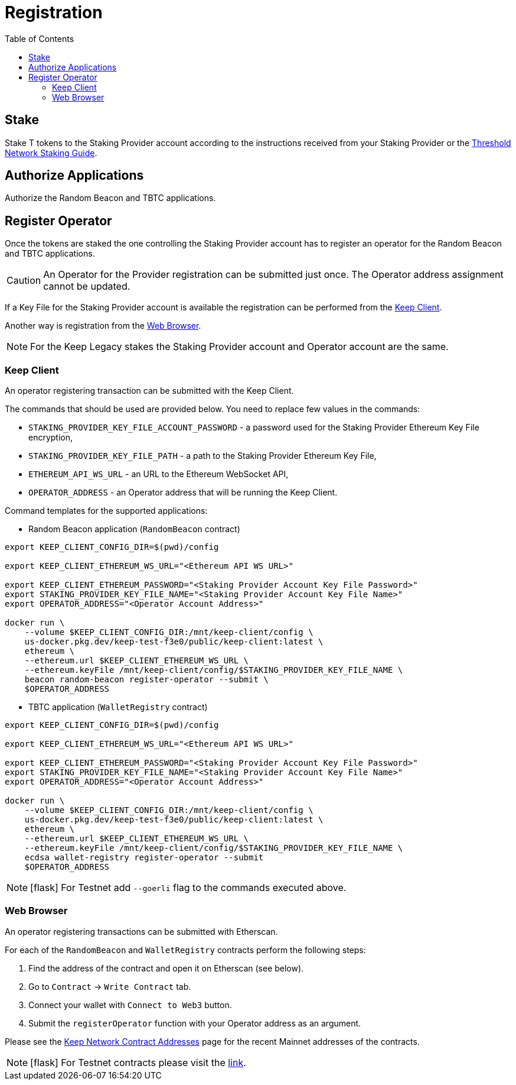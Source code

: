 :toc: left
:toclevels: 3
:sectanchors: true
:sectids: true
:source-highlighter: rouge
:icons: font

= Registration

== Stake

Stake T tokens to the Staking Provider account according to the instructions
received from your Staking Provider or 
the link:https://docs.threshold.network/guides/migrating-legacy-stakes[Threshold Network Staking Guide].

== Authorize Applications

Authorize the Random Beacon and TBTC applications.

// TODO: Add instruction

[#register-operator]
== Register Operator

Once the tokens are staked the one controlling the Staking Provider account has to
register an operator for the Random Beacon and TBTC applications.

CAUTION: An Operator for the Provider registration can be submitted just once. The
Operator address assignment cannot be updated.

If a Key File for the Staking Provider account is available the registration
can be performed from the <<register-operator-client>>.

Another way is registration from the <<register-operator-web>>.

NOTE: For the Keep Legacy stakes the Staking Provider account and Operator account are
the same.

[#register-operator-client]
=== Keep Client

An operator registering transaction can be submitted with the Keep Client.

The commands that should be used are provided below.
You need to replace few values in the commands:

* `STAKING_PROVIDER_KEY_FILE_ACCOUNT_PASSWORD` - a password used for the Staking Provider
Ethereum Key File encryption,

* `STAKING_PROVIDER_KEY_FILE_PATH` - a path to the Staking Provider Ethereum
Key File,

* `ETHEREUM_API_WS_URL` - an URL to the Ethereum WebSocket API,

* `OPERATOR_ADDRESS` - an Operator address that will be running the Keep Client.


Command templates for the supported applications:

* Random Beacon application (`RandomBeacon` contract)

[source,bash]
----
export KEEP_CLIENT_CONFIG_DIR=$(pwd)/config

export KEEP_CLIENT_ETHEREUM_WS_URL="<Ethereum API WS URL>"

export KEEP_CLIENT_ETHEREUM_PASSWORD="<Staking Provider Account Key File Password>"
export STAKING_PROVIDER_KEY_FILE_NAME="<Staking Provider Account Key File Name>"
export OPERATOR_ADDRESS="<Operator Account Address>"

docker run \
    --volume $KEEP_CLIENT_CONFIG_DIR:/mnt/keep-client/config \
    us-docker.pkg.dev/keep-test-f3e0/public/keep-client:latest \
    ethereum \
    --ethereum.url $KEEP_CLIENT_ETHEREUM_WS_URL \
    --ethereum.keyFile /mnt/keep-client/config/$STAKING_PROVIDER_KEY_FILE_NAME \
    beacon random-beacon register-operator --submit \
    $OPERATOR_ADDRESS
----


* TBTC application (`WalletRegistry` contract)

[source,bash]
----
export KEEP_CLIENT_CONFIG_DIR=$(pwd)/config

export KEEP_CLIENT_ETHEREUM_WS_URL="<Ethereum API WS URL>"

export KEEP_CLIENT_ETHEREUM_PASSWORD="<Staking Provider Account Key File Password>"
export STAKING_PROVIDER_KEY_FILE_NAME="<Staking Provider Account Key File Name>"
export OPERATOR_ADDRESS="<Operator Account Address>"

docker run \
    --volume $KEEP_CLIENT_CONFIG_DIR:/mnt/keep-client/config \
    us-docker.pkg.dev/keep-test-f3e0/public/keep-client:latest \
    ethereum \
    --ethereum.url $KEEP_CLIENT_ETHEREUM_WS_URL \
    --ethereum.keyFile /mnt/keep-client/config/$STAKING_PROVIDER_KEY_FILE_NAME \
    ecdsa wallet-registry register-operator --submit
    $OPERATOR_ADDRESS
----

NOTE: icon:flask[] For Testnet add `--goerli` flag to the commands executed above.

[#register-operator-web]
=== Web Browser

An operator registering transactions can be submitted with Etherscan.

For each of the `RandomBeacon` and `WalletRegistry` contracts perform the following steps:

1. Find the address of the contract and open it on Etherscan (see below).

2. Go to `Contract` -> `Write Contract` tab.

3. Connect your wallet with `Connect to Web3` button.

4. Submit the `registerOperator` function with your Operator address as an argument.

Please see the 
link:https://docs.threshold.network/extras/contract-addresses#keep-network-contracts[Keep Network Contract Addresses]
page for the recent Mainnet addresses of the contracts.
// TODO: Add section with the Keep Network contracts addresses to the Threshold Network docs.


NOTE: icon:flask[] For Testnet contracts please visit the xref:./run-keep-node.adoc#testnet-contracts[link].
